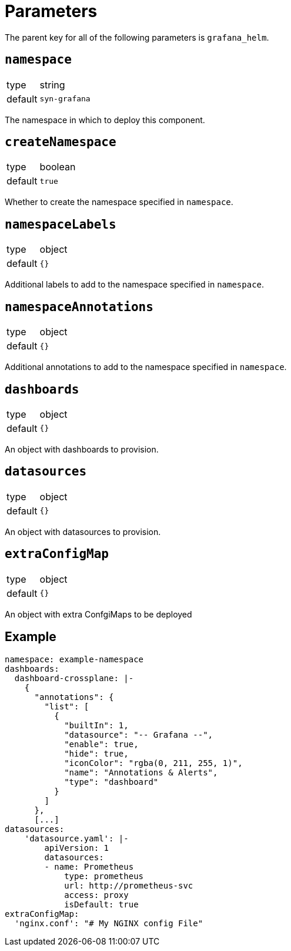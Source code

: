 = Parameters

The parent key for all of the following parameters is `grafana_helm`.

== `namespace`

[horizontal]
type:: string
default:: `syn-grafana`

The namespace in which to deploy this component.

== `createNamespace`

[horizontal]
type:: boolean
default:: `true`

Whether to create the namespace specified in `namespace`.

== `namespaceLabels`

[horizontal]
type:: object
default:: `{}`

Additional labels to add to the namespace specified in `namespace`.

== `namespaceAnnotations`

[horizontal]
type:: object
default:: `{}`

Additional annotations to add to the namespace specified in `namespace`.

== `dashboards`

[horizontal]
type:: object
default:: `{}`

An object with dashboards to provision.

== `datasources`

[horizontal]
type:: object
default:: `{}`

An object with datasources to provision.

== `extraConfigMap`

[horizontal]
type:: object
default:: `{}`

An object with extra ConfgiMaps to be deployed

== Example

[source,yaml]
----
namespace: example-namespace
dashboards:
  dashboard-crossplane: |-
    {
      "annotations": {
        "list": [
          {
            "builtIn": 1,
            "datasource": "-- Grafana --",
            "enable": true,
            "hide": true,
            "iconColor": "rgba(0, 211, 255, 1)",
            "name": "Annotations & Alerts",
            "type": "dashboard"
          }
        ]
      },
      [...]
datasources:
    'datasource.yaml': |-
        apiVersion: 1
        datasources:
        - name: Prometheus
            type: prometheus
            url: http://prometheus-svc
            access: proxy
            isDefault: true
extraConfigMap:
  'nginx.conf': "# My NGINX config File"
----
